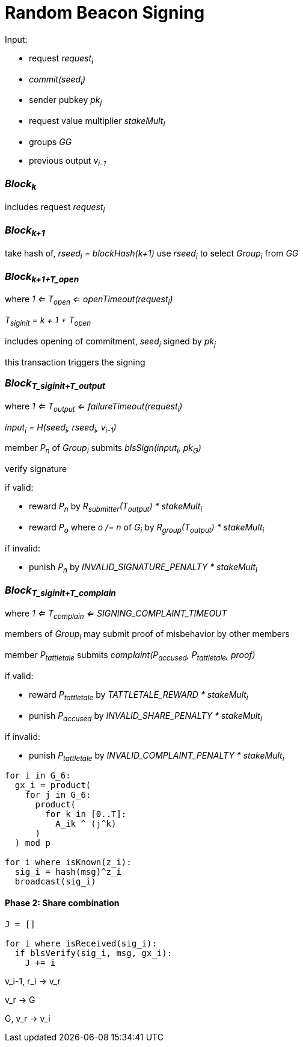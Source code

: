 = Random Beacon Signing

Input:

- request _request~i~_
  - _commit(seed~i~)_
  - sender pubkey _pk~j~_
  - request value multiplier _stakeMult~i~_
- groups _GG_
- previous output _v~i-1~_

=== _Block~k~_

includes request _request~i~_

=== _Block~k+1~_

take hash of, _rseed~i~ = blockHash(k+1)_ use _rseed~i~_ to select _Group~i~_ from _GG_

=== _Block~k+1+T_open~_
where _1 <= T~open~ <= openTimeout(request~i~)_

_T~siginit~ = k + 1 + T~open~_

includes opening of commitment, _seed~i~_ signed by _pk~j~_

this transaction triggers the signing

=== _Block~T_siginit+T_output~_
where _1 <= T~output~ <= failureTimeout(request~i~)_

_input~i~ = H(seed~i~, rseed~i~, v~i-1~)_

member _P~n~_ of _Group~i~_ submits _blsSign(input~i~, pk~G~)_

verify signature

if valid:

- reward _P~n~_ by _R~submitter~(T~output~) * stakeMult~i~_
- reward _P~o~_ where _o /= n_ of _G~i~_ by _R~group~(T~output~) * stakeMult~i~_

if invalid:

- punish _P~n~_ by _INVALID_SIGNATURE_PENALTY * stakeMult~i~_

=== _Block~T_siginit+T_complain~_
where _1 <= T~complain~ <= SIGNING_COMPLAINT_TIMEOUT_

members of _Group~i~_ may submit proof of misbehavior by other members

member _P~tattletale~_ submits _complaint(P~accused~, P~tattletale~, proof)_

if valid:

- reward _P~tattletale~_ by _TATTLETALE_REWARD * stakeMult~i~_
- punish _P~accused~_ by _INVALID_SHARE_PENALTY * stakeMult~i~_

if invalid:

- punish _P~tattletale~_ by _INVALID_COMPLAINT_PENALTY * stakeMult~i~_



[source, python]
----

for i in G_6:
  gx_i = product(
    for j in G_6:
      product(
        for k in [0..T]:
          A_ik ^ (j^k)
      )
  ) mod p

for i where isKnown(z_i):
  sig_i = hash(msg)^z_i
  broadcast(sig_i)
----

==== Phase 2: Share combination

[source, python]
----
J = []

for i where isReceived(sig_i):
  if blsVerify(sig_i, msg, gx_i):
    J += i
----

v_i-1, r_i -> v_r

v_r -> G

G, v_r -> v_i
